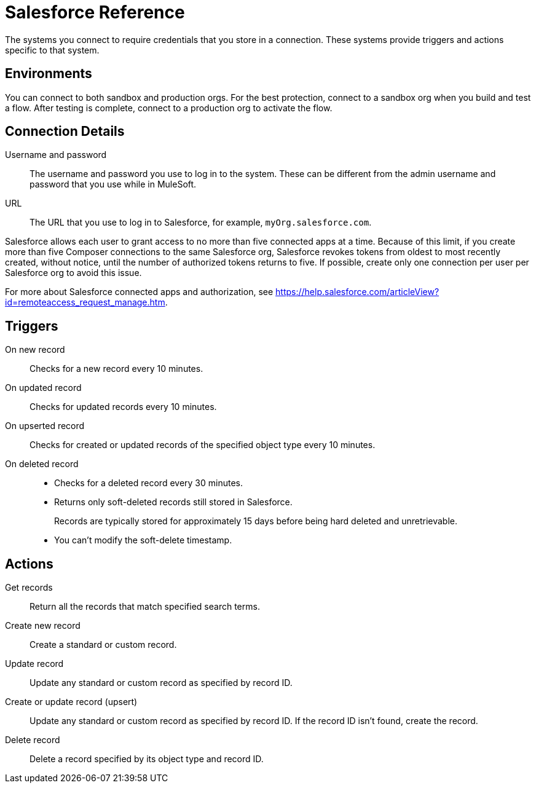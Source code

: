 = Salesforce Reference

The systems you connect to require credentials that you store in a connection.
These systems provide triggers and actions specific to that system.

== Environments

You can connect to both sandbox and production orgs.
For the best protection, connect to a sandbox org when you build and test a flow. After testing is complete, connect to a production org to activate the flow.

== Connection Details

Username and password::

The username and password you use to log in to the system. These can be different from the admin username and password that you use while in MuleSoft.

URL::

The URL that you use to log in to Salesforce, for example, `myOrg.salesforce.com`.

Salesforce allows each user to grant access to no more than five connected apps at a time.
Because of this limit, if you create more than five Composer connections to the same Salesforce org, Salesforce
revokes tokens from oldest to most recently created, without notice, until the number of authorized tokens returns to five.
If possible, create only one connection per user per Salesforce org to avoid this issue.

For more about Salesforce connected apps and authorization, see https://help.salesforce.com/articleView?id=remoteaccess_request_manage.htm.

== Triggers

On new record::

Checks for a new record every 10 minutes.

On updated record::

Checks for updated records every 10 minutes.

On upserted record::

Checks for created or updated records of the specified object type every 10 minutes.

On deleted record::

* Checks for a deleted record every 30 minutes.
* Returns only soft-deleted records still stored in Salesforce.
+
Records are typically stored for approximately 15 days before being hard deleted and unretrievable.
* You can't modify the soft-delete timestamp.

== Actions

Get records::

Return all the records that match specified search terms.

Create new record::

Create a standard or custom record.

Update record::

Update any standard or custom record as specified by record ID.

Create or update record (upsert)::

Update any standard or custom record as specified by record ID.
If the record ID isn't found, create the record.

Delete record::

Delete a record specified by its object type and record ID.
